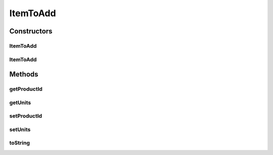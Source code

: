 ItemToAdd
=========

.. java:package:: de.unistuttgart.t2.ui.domain
   :noindex:

.. java:type:: public class ItemToAdd

   TODO

   :author: maumau

Constructors
------------
ItemToAdd
^^^^^^^^^

.. java:constructor:: public ItemToAdd()
   :outertype: ItemToAdd

ItemToAdd
^^^^^^^^^

.. java:constructor:: public ItemToAdd(String productId, int units)
   :outertype: ItemToAdd

Methods
-------
getProductId
^^^^^^^^^^^^

.. java:method:: public String getProductId()
   :outertype: ItemToAdd

getUnits
^^^^^^^^

.. java:method:: public int getUnits()
   :outertype: ItemToAdd

setProductId
^^^^^^^^^^^^

.. java:method:: public void setProductId(String productId)
   :outertype: ItemToAdd

setUnits
^^^^^^^^

.. java:method:: public void setUnits(int units)
   :outertype: ItemToAdd

toString
^^^^^^^^

.. java:method:: @Override public String toString()
   :outertype: ItemToAdd

